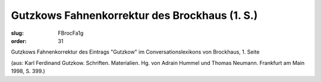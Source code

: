 Gutzkows Fahnenkorrektur des Brockhaus (1. S.)
==============================================

:slug: FBrocFa1g
:order: 31

Gutzkows Fahnenkorrektur des Eintrags "Gutzkow" im Conversationslexikons von Brockhaus, 1. Seite

.. class:: source

  (aus: Karl Ferdinand Gutzkow. Schriften. Materialien. Hg. von Adrain Hummel und Thomas Neumann. Frankfurt am Main 1998, S. 399.)
